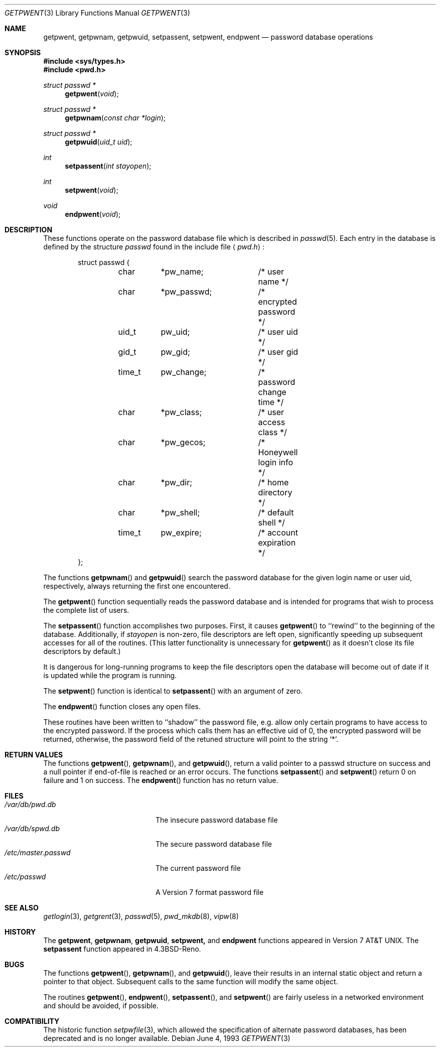 .\" Copyright (c) 1988, 1991, 1993
.\"	The Regents of the University of California.  All rights reserved.
.\"
.\" Redistribution and use in source and binary forms, with or without
.\" modification, are permitted provided that the following conditions
.\" are met:
.\" 1. Redistributions of source code must retain the above copyright
.\"    notice, this list of conditions and the following disclaimer.
.\" 2. Redistributions in binary form must reproduce the above copyright
.\"    notice, this list of conditions and the following disclaimer in the
.\"    documentation and/or other materials provided with the distribution.
.\" 3. All advertising materials mentioning features or use of this software
.\"    must display the following acknowledgement:
.\"	This product includes software developed by the University of
.\"	California, Berkeley and its contributors.
.\" 4. Neither the name of the University nor the names of its contributors
.\"    may be used to endorse or promote products derived from this software
.\"    without specific prior written permission.
.\"
.\" THIS SOFTWARE IS PROVIDED BY THE REGENTS AND CONTRIBUTORS ``AS IS'' AND
.\" ANY EXPRESS OR IMPLIED WARRANTIES, INCLUDING, BUT NOT LIMITED TO, THE
.\" IMPLIED WARRANTIES OF MERCHANTABILITY AND FITNESS FOR A PARTICULAR PURPOSE
.\" ARE DISCLAIMED.  IN NO EVENT SHALL THE REGENTS OR CONTRIBUTORS BE LIABLE
.\" FOR ANY DIRECT, INDIRECT, INCIDENTAL, SPECIAL, EXEMPLARY, OR CONSEQUENTIAL
.\" DAMAGES (INCLUDING, BUT NOT LIMITED TO, PROCUREMENT OF SUBSTITUTE GOODS
.\" OR SERVICES; LOSS OF USE, DATA, OR PROFITS; OR BUSINESS INTERRUPTION)
.\" HOWEVER CAUSED AND ON ANY THEORY OF LIABILITY, WHETHER IN CONTRACT, STRICT
.\" LIABILITY, OR TORT (INCLUDING NEGLIGENCE OR OTHERWISE) ARISING IN ANY WAY
.\" OUT OF THE USE OF THIS SOFTWARE, EVEN IF ADVISED OF THE POSSIBILITY OF
.\" SUCH DAMAGE.
.\"
.\"     @(#)getpwent.3	8.1 (Berkeley) 6/4/93
.\"
.Dd June 4, 1993
.Dt GETPWENT 3
.Os
.Sh NAME
.Nm getpwent ,
.Nm getpwnam ,
.Nm getpwuid ,
.Nm setpassent ,
.Nm setpwent ,
.Nm endpwent
.Nd password database operations
.Sh SYNOPSIS
.Fd #include <sys/types.h>
.Fd #include <pwd.h>
.Ft struct passwd *
.Fn getpwent void
.Ft struct passwd *
.Fn getpwnam "const char *login"
.Ft struct passwd *
.Fn getpwuid "uid_t uid" 
.Ft int
.Fn setpassent "int  stayopen"
.Ft int
.Fn setpwent void
.Ft void
.Fn endpwent void
.Sh DESCRIPTION
These functions
operate on the password database file
which is described
in
.Xr passwd 5 .
Each entry in the database is defined by the structure
.Ar passwd
found in the include
file
.Aq Pa pwd.h :
.Bd -literal -offset indent
struct passwd {
	char	*pw_name;	/* user name */
	char	*pw_passwd;	/* encrypted password */
	uid_t	pw_uid;		/* user uid */
	gid_t	pw_gid;		/* user gid */
	time_t	pw_change;	/* password change time */
	char	*pw_class;	/* user access class */
	char	*pw_gecos;	/* Honeywell login info */
	char	*pw_dir;	/* home directory */
	char	*pw_shell;	/* default shell */
	time_t	pw_expire;	/* account expiration */
};
.Ed
.Pp
The functions
.Fn getpwnam
and
.Fn getpwuid
search the password database for the given login name or user uid,
respectively, always returning the first one encountered.
.Pp
The
.Fn getpwent
function
sequentially reads the password database and is intended for programs
that wish to process the complete list of users.
.Pp
The
.Fn setpassent
function
accomplishes two purposes.
First, it causes
.Fn getpwent
to ``rewind'' to the beginning of the database.
Additionally, if
.Fa stayopen
is non-zero, file descriptors are left open, significantly speeding
up subsequent accesses for all of the routines.
(This latter functionality is unnecessary for
.Fn getpwent
as it doesn't close its file descriptors by default.)
.Pp
It is dangerous for long-running programs to keep the file descriptors
open the database will become out of date if it is updated while the
program is running.
.Pp
The
.Fn setpwent
function
is identical to
.Fn setpassent
with an argument of zero.
.Pp
The
.Fn endpwent
function
closes any open files.
.Pp
These routines have been written to ``shadow'' the password file, e.g.
allow only certain programs to have access to the encrypted password.
If the process which calls them has an effective uid of 0, the encrypted
password will be returned, otherwise, the password field of the retuned
structure will point to the string
.Ql * .
.Sh RETURN VALUES
The functions
.Fn getpwent ,
.Fn getpwnam ,
and
.Fn getpwuid ,
return a valid pointer to a passwd structure on success
and a null pointer if end-of-file is reached or an error occurs.
The functions
.Fn setpassent
and
.Fn setpwent
return 0 on failure and 1 on success.
The
.Fn endpwent
function
has no return value.
.Sh FILES
.Bl -tag -width /etc/master.passwd -compact
.It Pa /var/db/pwd.db
The insecure password database file
.It Pa /var/db/spwd.db
The secure password database file
.It Pa /etc/master.passwd
The current password file
.It Pa /etc/passwd
A Version 7 format password file
.El
.Sh SEE ALSO
.Xr getlogin 3 ,
.Xr getgrent 3 ,
.Xr passwd 5 ,
.Xr pwd_mkdb 8 ,
.Xr vipw 8
.Sh HISTORY
The
.Nm getpwent ,
.Nm getpwnam ,
.Nm getpwuid ,
.Nm setpwent,
and
.Nm endpwent
functions appeared in
.At v7 .
The
.Nm setpassent
function appeared in
.Bx 4.3 Reno .
.Sh BUGS
The functions
.Fn getpwent ,
.Fn getpwnam ,
and
.Fn getpwuid ,
leave their results in an internal static object and return
a pointer to that object. Subsequent calls to
the same function
will modify the same object.
.Pp
The routines
.Fn getpwent ,
.Fn endpwent ,
.Fn setpassent ,
and
.Fn setpwent
are fairly useless in a networked environment and should be
avoided, if possible.
.Sh COMPATIBILITY
The historic function
.Xr setpwfile 3 ,
which allowed the specification of alternate password databases,
has been deprecated and is no longer available.
